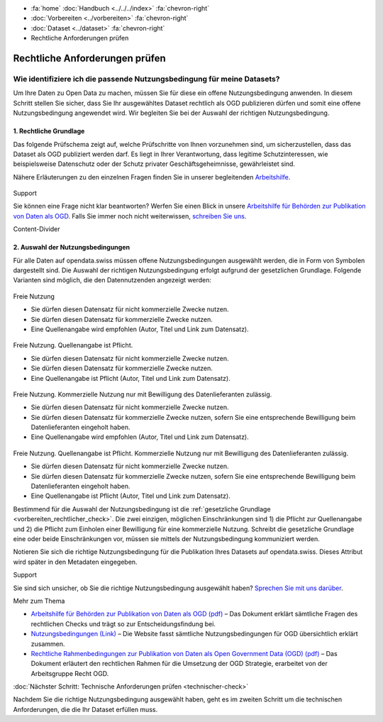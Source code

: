 .. container:: custom-breadcrumbs

   - :fa:`home` :doc:`Handbuch <../../../index>` :fa:`chevron-right`
   - :doc:`Vorbereiten <../vorbereiten>` :fa:`chevron-right`
   - :doc:`Dataset <../dataset>` :fa:`chevron-right`
   - Rechtliche Anforderungen prüfen

*******************************
Rechtliche Anforderungen prüfen
*******************************

Wie identifiziere ich die passende Nutzungsbedingung für meine Datasets?
========================================================================

.. container:: Intro

    Um Ihre Daten zu Open Data zu machen, müssen Sie für diese ein offene
    Nutzungsbedingung anwenden. In diesem Schritt stellen Sie sicher,
    dass Sie Ihr ausgewähltes Dataset rechtlich als OGD publizieren dürfen
    und somit eine offene Nutzungsbedingung angewendet wird. Wir begleiten
    Sie bei der Auswahl der richtigen Nutzungsbedingung.

.. _vorbereiten_rechtlicher_check:

1. Rechtliche Grundlage
-----------------------

Das folgende Prüfschema zeigt auf, welche Prüfschritte von Ihnen vorzunehmen sind,
um sicherzustellen, dass das Dataset als OGD publiziert werden darf.
Es liegt in Ihrer Verantwortung, dass legitime Schutzinteressen, wie
beispielsweise Datenschutz oder der Schutz privater Geschäftsgeheimnisse,
gewährleistet sind.

Nähere Erläuterungen zu den einzelnen Fragen finden Sie in unserer
begleitenden
`Arbeitshilfe <https://www.bfs.admin.ch/bfs/de/home/dienstleistungen/ogd/dokumentation.assetdetail.11147071.html>`__.

.. figure:: ../../../_static/images/vorbereiten/chart-arbeitshilfe-publikation-de.png
   :alt: Schema Arbeitshilfe-Publikation

.. container:: support

   Support

Sie können eine Frage nicht klar beantworten? Werfen Sie einen Blick
in unsere `Arbeitshilfe für Behörden zur Publikation von Daten als OGD <https://www.bfs.admin.ch/bfs/de/home/dienstleistungen/ogd/dokumentation.assetdetail.11147071.html>`__.
Falls Sie immer noch nicht weiterwissen,
`schreiben Sie uns <mailto:opendata(at)bfs.admin.ch>`__.

.. container:: content-divider

   Content-Divider

2. Auswahl der Nutzungsbedingungen
----------------------------------

Für alle Daten auf opendata.swiss müssen offene Nutzungsbedingungen ausgewählt
werden, die in Form von Symbolen dargestellt sind. Die Auswahl der richtigen
Nutzungsbedingung erfolgt aufgrund der gesetzlichen Grundlage. Folgende Varianten
sind möglich, die den Datennutzenden angezeigt werden:

.. container:: usageconditions

    .. figure:: ../../../_static/images/vorbereiten/terms_open.png
        :alt: Freie Nutzung
        :height: 50px

    Freie Nutzung

    - Sie dürfen diesen Datensatz für nicht kommerzielle Zwecke nutzen.
    - Sie dürfen diesen Datensatz für kommerzielle Zwecke nutzen.
    - Eine Quellenangabe wird empfohlen (Autor, Titel und Link zum Datensatz).

    .. figure:: ../../../_static/images/vorbereiten/terms_by.png
        :alt: Freie Nutzung. Quellenangabe ist Pflicht.
        :height: 50px

    Freie Nutzung. Quellenangabe ist Pflicht.

    - Sie dürfen diesen Datensatz für nicht kommerzielle Zwecke nutzen.
    - Sie dürfen diesen Datensatz für kommerzielle Zwecke nutzen.
    - Eine Quellenangabe ist Pflicht (Autor, Titel und Link zum Datensatz).

    .. figure:: ../../../_static/images/vorbereiten/terms_ask.png
        :alt: Freie Nutzung. Kommerzielle Nutzung nur mit Bewilligung des Datenlieferanten zulässig.
        :height: 50px

    Freie Nutzung. Kommerzielle Nutzung nur mit Bewilligung des Datenlieferanten zulässig.

    - Sie dürfen diesen Datensatz für nicht kommerzielle Zwecke nutzen.
    - Sie dürfen diesen Datensatz für kommerzielle Zwecke nutzen, sofern Sie eine entsprechende Bewilligung beim Datenlieferanten eingeholt haben.
    - Eine Quellenangabe wird empfohlen (Autor, Titel und Link zum Datensatz).

    .. figure:: ../../../_static/images/vorbereiten/terms_by-ask.png
        :alt: Freie Nutzung. Quellenangabe ist Pflicht. Kommerzielle Nutzung nur mit Bewilligung des Datenlieferanten zulässig.
        :height: 50px

    Freie Nutzung. Quellenangabe ist Pflicht. Kommerzielle Nutzung nur mit Bewilligung des Datenlieferanten zulässig.

    - Sie dürfen diesen Datensatz für nicht kommerzielle Zwecke nutzen.
    - Sie dürfen diesen Datensatz für kommerzielle Zwecke nutzen, sofern Sie eine entsprechende Bewilligung beim Datenlieferanten eingeholt haben.
    - Eine Quellenangabe ist Pflicht (Autor, Titel und Link zum Datensatz).

Bestimmend für die Auswahl der Nutzungsbedingung ist die
:ref:`gesetzliche Grundlage <vorbereiten_rechtlicher_check>`.
Die zwei einzigen, möglichen Einschränkungen sind 1) die Pflicht zur Quellenangabe und
2) die Pflicht zum Einholen einer Bewilligung für eine kommerzielle Nutzung.
Schreibt die gesetzliche Grundlage eine oder beide Einschränkungen vor, müssen
sie mittels der Nutzungsbedingung kommuniziert werden.

Notieren Sie sich die richtige Nutzungsbedingung für die Publikation
Ihres Datasets auf opendata.swiss. Dieses Attribut wird später in den Metadaten eingegeben.

.. container:: support

   Support

Sie sind sich unsicher, ob Sie die richtige Nutzungsbedingung ausgewählt haben?
`Sprechen Sie mit uns darüber <mailto:opendata(at)bfs.admin.ch>`__.

.. container:: materialien

   Mehr zum Thema

- `Arbeitshilfe für Behörden zur Publikation von Daten als OGD (pdf) <https://www.bfs.admin.ch/bfs/de/home/dienstleistungen/ogd/dokumentation.assetdetail.11147071.html>`__ – Das Dokument erklärt sämtliche Fragen des rechtlichen Checks und trägt so zur Entscheidungsfindung bei.
- `Nutzungsbedingungen (Link) <https://opendata.swiss/de/terms-of-use>`__ – Die Website fasst sämtliche Nutzungsbedingungen für OGD übersichtlich erklärt zusammen.
- `Rechtliche Rahmenbedingungen zur Publikation von Daten als Open Government Data (OGD) (pdf) <https://www.bfs.admin.ch/bfs/de/home/dienstleistungen/ogd/dokumentation.assetdetail.11147095.html>`__ – Das Dokument erläutert den rechtlichen Rahmen für die Umsetzung der OGD Strategie, erarbeitet von der Arbeitsgruppe Recht OGD.

.. container:: teaser

   :doc:`Nächster Schritt: Technische Anforderungen prüfen <technischer-check>`

Nachdem Sie die richtige Nutzungsbedingung ausgewählt haben, geht es
im zweiten Schritt um die technischen Anforderungen, die die Ihr
Dataset erfüllen muss.
